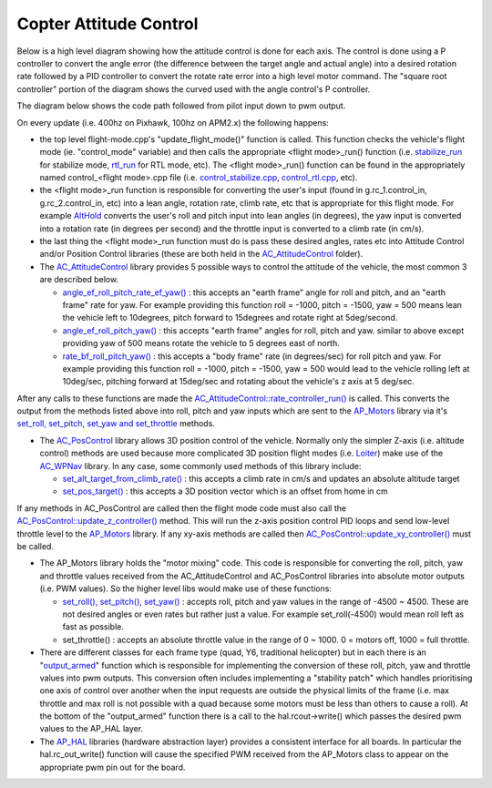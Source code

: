 .. _apmcopter-programming-attitude-control-2:

=======================
Copter Attitude Control
=======================

Below is a high level diagram showing how the attitude control is done for each axis.
The control is done using a P controller to convert the angle error (the difference between the target angle and actual angle) into a desired rotation rate followed by a PID controller to convert the rotate rate error into a high level motor command. 
The "square root controller" portion of the diagram shows the curved used with the angle control's P controller.

.. image:: ../images/Copter_CodeOverview_AttitudeControlPID.png
    :target: ../_images/Copter_CodeOverview_AttitudeControlPID.png

The diagram below shows the code path followed from pilot input down to pwm output.

.. image:: ../images/AC_CodeOverview_ManualFlightMode.png
    :target: ../_images/AC_CodeOverview_ManualFlightMode.png

On every update (i.e. 400hz on Pixhawk, 100hz on APM2.x) the following
happens:

-  the top level flight-mode.cpp's "update_flight_mode()" function is
   called.  This function checks the vehicle's flight mode (ie.
   "control_mode" variable) and then calls the appropriate <flight mode>_run() function (i.e.
   `stabilize_run <https://github.com/ArduPilot/ardupilot/blob/master/ArduCopter/control_stabilize.cpp#L20>`__
   for stabilize mode,
   `rtl_run <https://github.com/ArduPilot/ardupilot/blob/master/ArduCopter/control_rtl.cpp#L23>`__
   for RTL mode, etc).  The <flight mode>_run() function can be found
   in the appropriately named control_<flight mode>.cpp file (i.e.
   `control_stabilize.cpp <https://github.com/ArduPilot/ardupilot/blob/master/ArduCopter/control_stabilize.cpp>`__,
   `control_rtl.cpp <https://github.com/ArduPilot/ardupilot/blob/master/ArduCopter/control_rtl.cpp>`__,
   etc).
-  the <flight mode>_run function is responsible for converting the
   user's input (found in g.rc_1.control_in, g.rc_2.control_in, etc)
   into a lean angle, rotation rate, climb rate, etc that is appropriate
   for this flight mode.  For example
   `AltHold <https://github.com/ArduPilot/ardupilot/blob/master/ArduCopter/control_althold.cpp#L22>`__
   converts the user's roll and pitch input into lean angles (in
   degrees), the yaw input is converted into a rotation rate (in degrees
   per second) and the throttle input is converted to a climb rate (in
   cm/s).
-  the last thing the <flight mode>_run function must do is pass these
   desired angles, rates etc into Attitude Control and/or Position
   Control libraries (these are both held in the
   `AC_AttitudeControl <https://github.com/ArduPilot/ardupilot/tree/master/libraries/AC_AttitudeControl>`__
   folder).
-  The `AC_AttitudeControl <https://github.com/ArduPilot/ardupilot/blob/master/libraries/AC_AttitudeControl/AC_AttitudeControl.h>`__
   library provides 5 possible ways to control the attitude of the
   vehicle, the most common 3 are described below.

   -  `angle_ef_roll_pitch_rate_ef_yaw() <https://github.com/ArduPilot/ardupilot/blob/master/libraries/AC_AttitudeControl/AC_AttitudeControl.h#L98>`__
      : this accepts an "earth frame" angle for roll and pitch, and an
      "earth frame" rate for yaw.  For example providing this function
      roll = -1000, pitch = -1500, yaw = 500 means lean the vehicle left
      to 10degrees, pitch forward to 15degrees and rotate right at
      5deg/second.
   -  `angle_ef_roll_pitch_yaw() <https://github.com/ArduPilot/ardupilot/blob/master/libraries/AC_AttitudeControl/AC_AttitudeControl.h#L102>`__
      : this accepts "earth frame" angles for roll, pitch and yaw. 
      similar to above except providing yaw of 500 means rotate the
      vehicle to 5 degrees east of north.
   -  `rate_bf_roll_pitch_yaw() <https://github.com/ArduPilot/ardupilot/blob/master/libraries/AC_AttitudeControl/AC_AttitudeControl.h#L108>`__
      : this accepts a "body frame" rate (in degrees/sec) for roll pitch
      and yaw.  For example providing this function roll = -1000, pitch
      = -1500, yaw = 500 would lead to the vehicle rolling left at
      10deg/sec, pitching forward at 15deg/sec and rotating about the
      vehicle's z axis at 5 deg/sec.

After any calls to these functions are made the
`AC_AttitudeControl::rate_controller_run() <https://github.com/ArduPilot/ardupilot/blob/master/libraries/AC_AttitudeControl/AC_AttitudeControl.h#L114>`__
is called.  This converts the output from the methods listed above into
roll, pitch and yaw inputs which are sent to the
`AP_Motors <https://github.com/ArduPilot/ardupilot/tree/master/libraries/AP_Motors>`__
library via it's `set_roll, set_pitch, set_yaw and set_throttle <https://github.com/ArduPilot/ardupilot/blob/master/libraries/AP_Motors/AP_Motors_Class.h#L99>`__
methods.

-  The `AC_PosControl <https://github.com/ArduPilot/ardupilot/blob/master/libraries/AC_AttitudeControl/AC_PosControl.h>`__
   library allows 3D position control of the vehicle.  Normally only the
   simpler Z-axis (i.e. altitude control) methods are used because more
   complicated 3D position flight modes (i.e.
   `Loiter <https://github.com/ArduPilot/ardupilot/blob/master/ArduCopter/control_loiter.cpp#L30>`__)
   make use of the
   `AC_WPNav <https://github.com/ArduPilot/ardupilot/blob/master/libraries/AC_WPNav/AC_WPNav.h>`__
   library.  In any case, some commonly used methods of this library
   include:

   -  `set_alt_target_from_climb_rate() <https://github.com/ArduPilot/ardupilot/blob/master/libraries/AC_AttitudeControl/AC_PosControl.h#L109>`__
      : this accepts a climb rate in cm/s and updates an absolute
      altitude target
   -  `set_pos_target() <https://github.com/ArduPilot/ardupilot/blob/master/libraries/AC_AttitudeControl/AC_PosControl.h#L171>`__
      : this accepts a 3D position vector which is an offset from home
      in cm

If any methods in AC_PosControl are called then the flight mode code
must also call the
`AC_PosControl::update_z\_controller() <https://github.com/ArduPilot/ardupilot/blob/master/libraries/AC_AttitudeControl/AC_PosControl.h#L134>`__
method.  This will run the z-axis position control PID loops and send
low-level throttle level to the
`AP_Motors <https://github.com/ArduPilot/ardupilot/tree/master/libraries/AP_Motors>`__
library.  If any xy-axis methods are called then
`AC_PosControl::update_xy_controller() <https://github.com/ArduPilot/ardupilot/blob/master/libraries/AC_AttitudeControl/AC_PosControl.h#L202>`__
must be called.

-  The AP_Motors library holds the "motor mixing" code.  This code is
   responsible for converting the roll, pitch, yaw and throttle values
   received from the AC_AttitudeControl and AC_PosControl libraries
   into absolute motor outputs (i.e. PWM values).  So the higher level
   libs would make use of these functions:

   -  `set_roll(), set_pitch(), set_yaw() <https://github.com/ArduPilot/ardupilot/blob/master/libraries/AP_Motors/AP_Motors_Class.h#L99>`__
      : accepts roll, pitch and yaw values in the range of -4500 ~
      4500.  These are not desired angles or even rates but rather just
      a value.  For example set_roll(-4500) would mean roll left as
      fast as possible.
   -  set_throttle() : accepts an absolute throttle value in the range
      of 0 ~ 1000.  0 = motors off, 1000 = full throttle.

-  There are different classes for each frame type (quad, Y6, traditional helicopter) but in each there is an "`output_armed <https://github.com/ArduPilot/ardupilot/blob/master/libraries/AP_Motors/AP_MotorsMatrix.cpp#L123>`__\ " function which is responsible for implementing the conversion of these roll, pitch, yaw and throttle values into pwm outputs.  This conversion often includes implementing a "stability patch" which handles prioritising one axis of control over another when the input requests are outside the physical limits of the frame (i.e. max throttle and max roll is not possible with a quad because some motors must be less than others to cause a roll).  At the bottom of the "output_armed" function there is a call to the hal.rcout->write() which passes the desired pwm values to the AP_HAL layer.

-  The `AP_HAL <https://github.com/ArduPilot/ardupilot/tree/master/libraries/AP_HAL>`__ libraries (hardware abstraction layer) provides a consistent interface for all boards.  In particular the hal.rc_out_write() function will cause the specified PWM received from the AP_Motors class to appear on the appropriate pwm pin out for the board.
